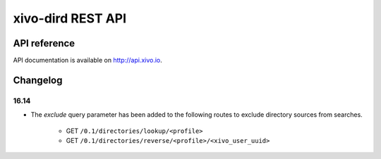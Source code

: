 ******************
xivo-dird REST API
******************

API reference
=============

API documentation is available on http://api.xivo.io.


Changelog
=========

16.14
-----

* The `exclude` query parameter has been added to the following routes to exclude
  directory sources from searches.

    * GET ``/0.1/directories/lookup/<profile>``
    * GET ``/0.1/directories/reverse/<profile>/<xivo_user_uuid>``

